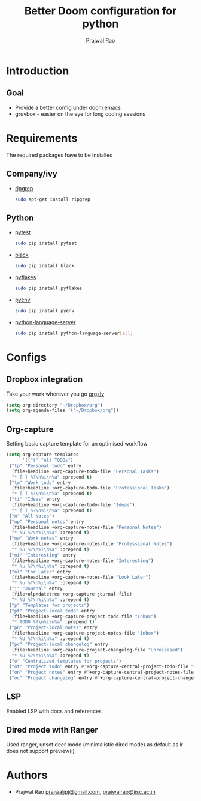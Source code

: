 #+TITLE: Better Doom configuration for python
#+AUTHOR: Prajwal Rao
#+EMAIL: prajwaljpj@gmail.com

* Introduction
** Goal
- Provide a better config under [[https://github.com/hlissner/doom-emacs][doom emacs]]
- gruvbox - easier on the eye for long coding sessions
* Requirements
The required packages have to be installed
** Company/ivy
- [[https://github.com/BurntSushi/ripgrep][ripgrep]]
  #+BEGIN_SRC bash
    sudo apt-get install ripgrep
  #+END_SRC
** Python
- [[https://github.com/wbolster/emacs-python-pytest][pytest]]
  #+BEGIN_SRC bash
sudo pip install pytest
  #+END_SRC
- [[https://github.com/psf/black][black]]
  #+BEGIN_SRC bash
sudo pip install black
  #+END_SRC
- [[https://github.com/PyCQA/pyflakes][pyflakes]]
  #+BEGIN_SRC bash
sudo pip install pyflakes
  #+END_SRC
- [[https://github.com/pyenv/pyenv][pyenv]]
  #+BEGIN_SRC bash
sudo pip install pyenv
  #+END_SRC
- [[https://github.com/pyenv/pyenv][python-language-server]]
  #+BEGIN_SRC bash
sudo pip install python-language-server[all]
  #+END_SRC

* Configs
** Dropbox integration
Take your work wherever you go [[http://www.orgzly.com/][orgzly]]
#+BEGIN_SRC emacs-lisp
(setq org-directory "~/Dropbox/org")
(setq org-agenda-files '("~/Dropbox/org"))
#+END_SRC
** Org-capture
Setting basic capture template for an optimised workflow
#+BEGIN_SRC emacs-lisp
(setq org-capture-templates
      '(("t" "All TODOs")
 ("tp" "Personal todo" entry
  (file+headline +org-capture-todo-file "Personal Tasks")
  "* [ ] %?\n%i\n%a" :prepend t)
 ("tw" "Work todo" entry
  (file+headline +org-capture-todo-file "Professional Tasks")
  "* [ ] %?\n%i\n%a" :prepend t)
 ("ti" "Ideas" entry
  (file+headline +org-capture-todo-file "Ideas")
  "* [ ] %?\n%i\n%a" :prepend t)
 ("n" "All Notes")
 ("np" "Personal notes" entry
  (file+headline +org-capture-notes-file "Personal Notes")
  "* %u %?\n%i\n%a" :prepend t)
 ("nw" "Work notes" entry
  (file+headline +org-capture-notes-file "Professional Notes")
  "* %u %?\n%i\n%a" :prepend t)
 ("ni" "Interesting" entry
  (file+headline +org-capture-notes-file "Interesting")
  "* %u %?\n%i\n%a" :prepend t)
 ("nl" "For Later" entry
  (file+headline +org-capture-notes-file "Look Later")
  "* %u %?\n%i\n%a" :prepend t)
 ("j" "Journal" entry
  (file+olp+datetree +org-capture-journal-file)
  "* %U %?\n%i\n%a" :prepend t)
 ("p" "Templates for projects")
 ("pt" "Project-local todo" entry
  (file+headline +org-capture-project-todo-file "Inbox")
  "* TODO %?\n%i\n%a" :prepend t)
 ("pn" "Project-local notes" entry
  (file+headline +org-capture-project-notes-file "Inbox")
  "* %U %?\n%i\n%a" :prepend t)
 ("pc" "Project-local changelog" entry
  (file+headline +org-capture-project-changelog-file "Unreleased")
  "* %U %?\n%i\n%a" :prepend t)
 ("o" "Centralized templates for projects")
 ("ot" "Project todo" entry #'+org-capture-central-project-todo-file "* TODO %?\n %i\n %a" :heading "Tasks" :prepend nil)
 ("on" "Project notes" entry #'+org-capture-central-project-notes-file "* %U %?\n %i\n %a" :heading "Notes" :prepend t)
 ("oc" "Project changelog" entry #'+org-capture-central-project-changelog-file "* %U %?\n %i\n %a" :heading "Changelog" :prepend t)))
#+END_SRC
** LSP
Enabled LSP with docs and references
** Dired mode with Ranger
Used ranger, unset deer mode (minimalistic dired mode) as default as ir does not
support preview(i)
* Authors
- Prajwal Rao [[mailto:prajwaljpj@gmail.com][prajwaljpj@gmail.com]], [[mailto:prajwalrao@iisc.ac.in][prajwalrao@iisc.ac.in]]
